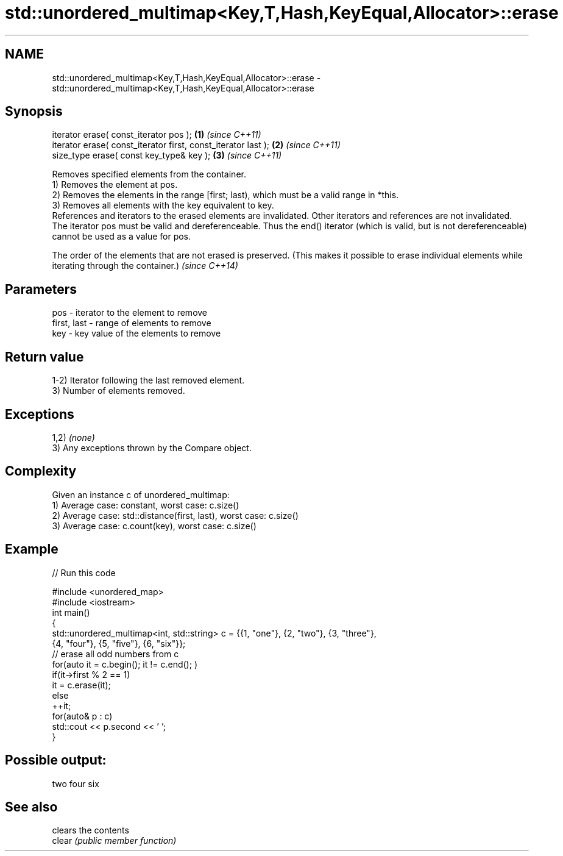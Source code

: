 .TH std::unordered_multimap<Key,T,Hash,KeyEqual,Allocator>::erase 3 "2020.03.24" "http://cppreference.com" "C++ Standard Libary"
.SH NAME
std::unordered_multimap<Key,T,Hash,KeyEqual,Allocator>::erase \- std::unordered_multimap<Key,T,Hash,KeyEqual,Allocator>::erase

.SH Synopsis

  iterator erase( const_iterator pos );                        \fB(1)\fP \fI(since C++11)\fP
  iterator erase( const_iterator first, const_iterator last ); \fB(2)\fP \fI(since C++11)\fP
  size_type erase( const key_type& key );                      \fB(3)\fP \fI(since C++11)\fP

  Removes specified elements from the container.
  1) Removes the element at pos.
  2) Removes the elements in the range [first; last), which must be a valid range in *this.
  3) Removes all elements with the key equivalent to key.
  References and iterators to the erased elements are invalidated. Other iterators and references are not invalidated.
  The iterator pos must be valid and dereferenceable. Thus the end() iterator (which is valid, but is not dereferenceable) cannot be used as a value for pos.

  The order of the elements that are not erased is preserved. (This makes it possible to erase individual elements while iterating through the container.) \fI(since C++14)\fP


.SH Parameters


  pos         - iterator to the element to remove
  first, last - range of elements to remove
  key         - key value of the elements to remove


.SH Return value

  1-2) Iterator following the last removed element.
  3) Number of elements removed.

.SH Exceptions

  1,2) \fI(none)\fP
  3) Any exceptions thrown by the Compare object.

.SH Complexity

  Given an instance c of unordered_multimap:
  1) Average case: constant, worst case: c.size()
  2) Average case: std::distance(first, last), worst case: c.size()
  3) Average case: c.count(key), worst case: c.size()

.SH Example

  
// Run this code

    #include <unordered_map>
    #include <iostream>
    int main()
    {
        std::unordered_multimap<int, std::string> c = {{1, "one"}, {2, "two"}, {3, "three"},
                                        {4, "four"}, {5, "five"}, {6, "six"}};
        // erase all odd numbers from c
        for(auto it = c.begin(); it != c.end(); )
            if(it->first % 2 == 1)
                it = c.erase(it);
            else
                ++it;
        for(auto& p : c)
            std::cout << p.second << ' ';
    }

.SH Possible output:

    two four six


.SH See also


        clears the contents
  clear \fI(public member function)\fP




